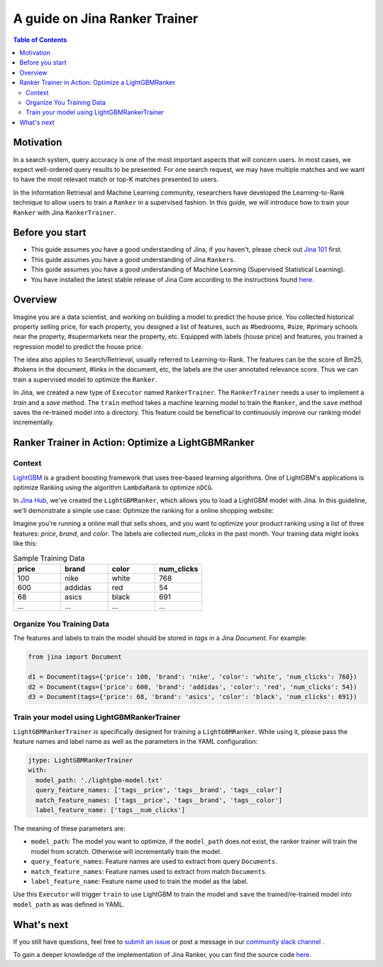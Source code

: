 ===============================
A guide on Jina Ranker Trainer
===============================

.. meta::
   :description: A guide on Jina Ranker Trainer
   :keywords: Jina, Ranker Trainer

.. contents:: Table of Contents
    :depth: 2

Motivation
--------------------

In a search system, query accuracy is one of the most important aspects that will concern users.
In most cases, we expect well-ordered query results to be presented.
For one search request, we may have multiple matches and we want to have the most relevant match or top-K matches presented to users.

In the Information Retrieval and Machine Learning community,
researchers have developed the Learning-to-Rank technique to allow users to train a ``Ranker`` in a supervised fashion.
In this guide, we will introduce how to train your ``Ranker`` with Jina ``RankerTrainer``.


Before you start
-------------------

* This guide assumes you have a good understanding of Jina, if you haven't, please check out `Jina 101 <https://101.jina.ai>`_ first.
* This guide assumes you have a good understanding of Jina ``Rankers``.
* This guide assumes you have a good understanding of Machine Learning (Supervised Statistical Learning).
* You have installed the latest stable release of Jina Core according to the instructions found `here <https://docs.jina.ai/chapters/core/setup/index.html>`_.

Overview
-----------------

Imagine you are a data scientist, and working on building a model to predict the house price.
You collected historical property selling price,
for each property, you designed a list of features, such as #bedrooms, #size, #primary schools near the property, #supermarkets near the property, etc.
Equipped with labels (house price) and features,
you trained a regression model to predict the house price.

The idea also applies to Search/Retrieval,
usually referred to Learning-to-Rank.
The features can be the score of Bm25, #tokens in the document, #links in the document, etc,
the labels are the user annotated relevance score.
Thus we can train a supervised model to optimize the ``Ranker``.

In Jina, we created a new type of ``Executor`` named ``RankerTrainer``.
The ``RankerTrainer`` needs a user to implement a `train` and a `save` method.
The ``train`` method takes a machine learning model to train the ``Ranker``,
and the ``save`` method saves the re-trained model into a directory.
This feature could be beneficial to continuously improve our ranking model incrementally.

Ranker Trainer in Action: Optimize a LightGBMRanker
---------------------------------------------------

Context
^^^^^^^

`LightGBM <https://lightgbm.readthedocs.io/en/latest/index.html#>`_ is a gradient boosting framework that uses tree-based learning algorithms.
One of LightGBM's applications is optimize Ranking using the algorithm ``LambdaRank`` to optimize ``nDCG``.

In `Jina Hub <https://github.com/jina-ai/jina-hub/tree/master/rankers/LightGBMRanker>`_, we've created the ``LightGBMRanker``, which allows you to load a LightGBM model with Jina.
In this guideline, we'll demonstrate a simple use case: Optimize the ranking for a online shopping website:

Imagine you're running a online mall that sells shoes, and you want to optimize your product ranking using a list of three features:
`price`, `brand`, and `color`.
The labels are collected `num_clicks` in the past month.
Your training data might looks like this:

.. list-table:: Sample Training Data
   :widths: 50 50 50 50
   :header-rows: 1

   * - price
     - brand
     - color
     - num_clicks
   * - 100
     - nike
     - white
     - 768
   * - 600
     - addidas
     - red
     - 54
   * - 68
     - asics
     - black
     - 691
   * - ...
     - ...
     - ...
     - ...

Organize You Training Data
^^^^^^^^^^^^^^^^^^^^^^^^^^^

The features and labels to train the model should be stored in `tags` in a Jina `Document`.
For example:

.. highlight:: python
.. code-block:: python

    from jina import Document

    d1 = Document(tags={'price': 100, 'brand': 'nike', 'color': 'white', 'num_clicks': 768})
    d2 = Document(tags={'price': 600, 'brand': 'addidas', 'color': 'red', 'num_clicks': 54})
    d3 = Document(tags={'price': 68, 'brand': 'asics', 'color': 'black', 'num_clicks': 691})

Train your model using LightGBMRankerTrainer
^^^^^^^^^^^^^^^^^^^^^^^^^^^^^^^^^^^^^^^^^^^^^

``LightGBMRankerTrainer`` is specifically designed for training a ``LightGBMRanker``.
While using it, please pass the feature names and label name as well as the parameters in the YAML configuration:

.. highlight:: yaml
.. code-block:: yaml

    jtype: LightGBMRankerTrainer
    with:
      model_path: './lightgbm-model.txt'
      query_feature_names: ['tags__price', 'tags__brand', 'tags__color']
      match_feature_names: ['tags__price', 'tags__brand', 'tags__color']
      label_feature_name: ['tags__num_clicks']

The meaning of these parameters are:

* ``model_path``: The model you want to optimize, if the ``model_path`` does not exist, the ranker trainer will train the model from scratch. Otherwise will incrementally train the model.
* ``query_feature_names``: Feature names are used to extract from query ``Documents``.
* ``match_feature_names``: Feature names used to extract from match ``Documents``.
* ``label_feature_name``: Feature name used to train the model as the label.

Use this ``Executor`` will trigger ``train`` to use LightGBM to train the model and ``save`` the trained/re-trained model into ``model_path`` as was defined in YAML.


What's next
-----------------

If you still have questions, feel free to `submit an issue <https://github.com/jina-ai/jina/issues>`_ or post a message in our `community slack channel <https://slack.jina.ai>`_ .

To gain a deeper knowledge of the implementation of Jina Ranker, you can find the source code `here <https://github.com/jina-ai/jina/tree/master/jina/executors/rankers>`_.
